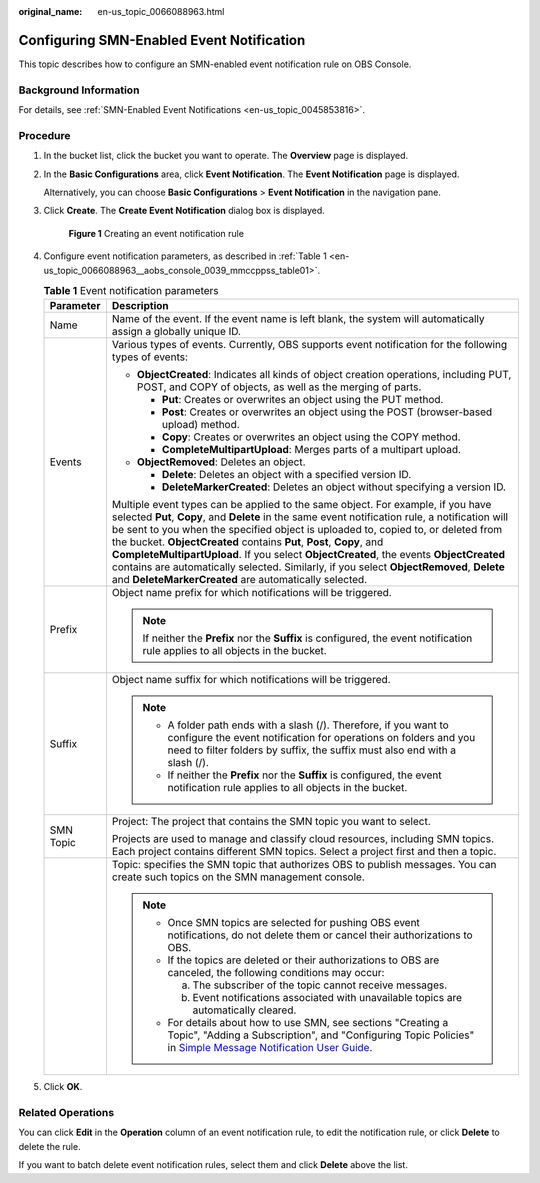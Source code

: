 :original_name: en-us_topic_0066088963.html

.. _en-us_topic_0066088963:

Configuring SMN-Enabled Event Notification
==========================================

This topic describes how to configure an SMN-enabled event notification rule on OBS Console.

Background Information
----------------------

For details, see :ref:`SMN-Enabled Event Notifications <en-us_topic_0045853816>`.

Procedure
---------

#. In the bucket list, click the bucket you want to operate. The **Overview** page is displayed.

#. In the **Basic Configurations** area, click **Event Notification**. The **Event Notification** page is displayed.

   Alternatively, you can choose **Basic Configurations** > **Event Notification** in the navigation pane.

#. Click **Create**. The **Create Event Notification** dialog box is displayed.


   .. figure:: /_static/images/en-us_image_0000001180981194.png
      :alt: **Figure 1** Creating an event notification rule

      **Figure 1** Creating an event notification rule

#. Configure event notification parameters, as described in :ref:`Table 1 <en-us_topic_0066088963__aobs_console_0039_mmccppss_table01>`.

   .. _en-us_topic_0066088963__aobs_console_0039_mmccppss_table01:

   .. table:: **Table 1** Event notification parameters

      +-----------------------------------+-------------------------------------------------------------------------------------------------------------------------------------------------------------------------------------------------------------------------------------------------------------------------------------------------------------------------------------------------------------------------------------------------------------------------------------------------------------------------------------------------------------------------------------------------------------------------------------------------+
      | Parameter                         | Description                                                                                                                                                                                                                                                                                                                                                                                                                                                                                                                                                                                     |
      +===================================+=================================================================================================================================================================================================================================================================================================================================================================================================================================================================================================================================================================================================+
      | Name                              | Name of the event. If the event name is left blank, the system will automatically assign a globally unique ID.                                                                                                                                                                                                                                                                                                                                                                                                                                                                                  |
      +-----------------------------------+-------------------------------------------------------------------------------------------------------------------------------------------------------------------------------------------------------------------------------------------------------------------------------------------------------------------------------------------------------------------------------------------------------------------------------------------------------------------------------------------------------------------------------------------------------------------------------------------------+
      | Events                            | Various types of events. Currently, OBS supports event notification for the following types of events:                                                                                                                                                                                                                                                                                                                                                                                                                                                                                          |
      |                                   |                                                                                                                                                                                                                                                                                                                                                                                                                                                                                                                                                                                                 |
      |                                   | -  **ObjectCreated**: Indicates all kinds of object creation operations, including PUT, POST, and COPY of objects, as well as the merging of parts.                                                                                                                                                                                                                                                                                                                                                                                                                                             |
      |                                   |                                                                                                                                                                                                                                                                                                                                                                                                                                                                                                                                                                                                 |
      |                                   |    -  **Put**: Creates or overwrites an object using the PUT method.                                                                                                                                                                                                                                                                                                                                                                                                                                                                                                                            |
      |                                   |    -  **Post**: Creates or overwrites an object using the POST (browser-based upload) method.                                                                                                                                                                                                                                                                                                                                                                                                                                                                                                   |
      |                                   |    -  **Copy**: Creates or overwrites an object using the COPY method.                                                                                                                                                                                                                                                                                                                                                                                                                                                                                                                          |
      |                                   |    -  **CompleteMultipartUpload**: Merges parts of a multipart upload.                                                                                                                                                                                                                                                                                                                                                                                                                                                                                                                          |
      |                                   |                                                                                                                                                                                                                                                                                                                                                                                                                                                                                                                                                                                                 |
      |                                   | -  **ObjectRemoved**: Deletes an object.                                                                                                                                                                                                                                                                                                                                                                                                                                                                                                                                                        |
      |                                   |                                                                                                                                                                                                                                                                                                                                                                                                                                                                                                                                                                                                 |
      |                                   |    -  **Delete**: Deletes an object with a specified version ID.                                                                                                                                                                                                                                                                                                                                                                                                                                                                                                                                |
      |                                   |    -  **DeleteMarkerCreated**: Deletes an object without specifying a version ID.                                                                                                                                                                                                                                                                                                                                                                                                                                                                                                               |
      |                                   |                                                                                                                                                                                                                                                                                                                                                                                                                                                                                                                                                                                                 |
      |                                   | Multiple event types can be applied to the same object. For example, if you have selected **Put**, **Copy**, and **Delete** in the same event notification rule, a notification will be sent to you when the specified object is uploaded to, copied to, or deleted from the bucket. **ObjectCreated** contains **Put**, **Post**, **Copy**, and **CompleteMultipartUpload**. If you select **ObjectCreated**, the events **ObjectCreated** contains are automatically selected. Similarly, if you select **ObjectRemoved**, **Delete** and **DeleteMarkerCreated** are automatically selected. |
      +-----------------------------------+-------------------------------------------------------------------------------------------------------------------------------------------------------------------------------------------------------------------------------------------------------------------------------------------------------------------------------------------------------------------------------------------------------------------------------------------------------------------------------------------------------------------------------------------------------------------------------------------------+
      | Prefix                            | Object name prefix for which notifications will be triggered.                                                                                                                                                                                                                                                                                                                                                                                                                                                                                                                                   |
      |                                   |                                                                                                                                                                                                                                                                                                                                                                                                                                                                                                                                                                                                 |
      |                                   | .. note::                                                                                                                                                                                                                                                                                                                                                                                                                                                                                                                                                                                       |
      |                                   |                                                                                                                                                                                                                                                                                                                                                                                                                                                                                                                                                                                                 |
      |                                   |    If neither the **Prefix** nor the **Suffix** is configured, the event notification rule applies to all objects in the bucket.                                                                                                                                                                                                                                                                                                                                                                                                                                                                |
      +-----------------------------------+-------------------------------------------------------------------------------------------------------------------------------------------------------------------------------------------------------------------------------------------------------------------------------------------------------------------------------------------------------------------------------------------------------------------------------------------------------------------------------------------------------------------------------------------------------------------------------------------------+
      | Suffix                            | Object name suffix for which notifications will be triggered.                                                                                                                                                                                                                                                                                                                                                                                                                                                                                                                                   |
      |                                   |                                                                                                                                                                                                                                                                                                                                                                                                                                                                                                                                                                                                 |
      |                                   | .. note::                                                                                                                                                                                                                                                                                                                                                                                                                                                                                                                                                                                       |
      |                                   |                                                                                                                                                                                                                                                                                                                                                                                                                                                                                                                                                                                                 |
      |                                   |    -  A folder path ends with a slash (/). Therefore, if you want to configure the event notification for operations on folders and you need to filter folders by suffix, the suffix must also end with a slash (/).                                                                                                                                                                                                                                                                                                                                                                            |
      |                                   |    -  If neither the **Prefix** nor the **Suffix** is configured, the event notification rule applies to all objects in the bucket.                                                                                                                                                                                                                                                                                                                                                                                                                                                             |
      +-----------------------------------+-------------------------------------------------------------------------------------------------------------------------------------------------------------------------------------------------------------------------------------------------------------------------------------------------------------------------------------------------------------------------------------------------------------------------------------------------------------------------------------------------------------------------------------------------------------------------------------------------+
      | SMN Topic                         | Project: The project that contains the SMN topic you want to select.                                                                                                                                                                                                                                                                                                                                                                                                                                                                                                                            |
      |                                   |                                                                                                                                                                                                                                                                                                                                                                                                                                                                                                                                                                                                 |
      |                                   | Projects are used to manage and classify cloud resources, including SMN topics. Each project contains different SMN topics. Select a project first and then a topic.                                                                                                                                                                                                                                                                                                                                                                                                                            |
      +-----------------------------------+-------------------------------------------------------------------------------------------------------------------------------------------------------------------------------------------------------------------------------------------------------------------------------------------------------------------------------------------------------------------------------------------------------------------------------------------------------------------------------------------------------------------------------------------------------------------------------------------------+
      |                                   | Topic: specifies the SMN topic that authorizes OBS to publish messages. You can create such topics on the SMN management console.                                                                                                                                                                                                                                                                                                                                                                                                                                                               |
      |                                   |                                                                                                                                                                                                                                                                                                                                                                                                                                                                                                                                                                                                 |
      |                                   | .. note::                                                                                                                                                                                                                                                                                                                                                                                                                                                                                                                                                                                       |
      |                                   |                                                                                                                                                                                                                                                                                                                                                                                                                                                                                                                                                                                                 |
      |                                   |    -  Once SMN topics are selected for pushing OBS event notifications, do not delete them or cancel their authorizations to OBS.                                                                                                                                                                                                                                                                                                                                                                                                                                                               |
      |                                   |                                                                                                                                                                                                                                                                                                                                                                                                                                                                                                                                                                                                 |
      |                                   |    -  If the topics are deleted or their authorizations to OBS are canceled, the following conditions may occur:                                                                                                                                                                                                                                                                                                                                                                                                                                                                                |
      |                                   |                                                                                                                                                                                                                                                                                                                                                                                                                                                                                                                                                                                                 |
      |                                   |       a. The subscriber of the topic cannot receive messages.                                                                                                                                                                                                                                                                                                                                                                                                                                                                                                                                   |
      |                                   |                                                                                                                                                                                                                                                                                                                                                                                                                                                                                                                                                                                                 |
      |                                   |       b. Event notifications associated with unavailable topics are automatically cleared.                                                                                                                                                                                                                                                                                                                                                                                                                                                                                                      |
      |                                   |                                                                                                                                                                                                                                                                                                                                                                                                                                                                                                                                                                                                 |
      |                                   |    -  For details about how to use SMN, see sections "Creating a Topic", "Adding a Subscription", and "Configuring Topic Policies" in `Simple Message Notification User Guide <https://docs.sc.otc.t-systems.com/simple-message-notification/umn/index.html>`__.                                                                                                                                                                                                                                                                                                                                |
      +-----------------------------------+-------------------------------------------------------------------------------------------------------------------------------------------------------------------------------------------------------------------------------------------------------------------------------------------------------------------------------------------------------------------------------------------------------------------------------------------------------------------------------------------------------------------------------------------------------------------------------------------------+

#. Click **OK**.

Related Operations
------------------

You can click **Edit** in the **Operation** column of an event notification rule, to edit the notification rule, or click **Delete** to delete the rule.

If you want to batch delete event notification rules, select them and click **Delete** above the list.
